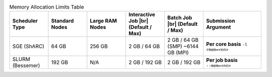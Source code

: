 
.. list-table:: Memory Allocation Limits Table
   :widths: 10 10 10 10 10 15
   :header-rows: 1

   * - Scheduler Type
     - Standard Nodes
     - Large RAM Nodes
     - Interactive Job |br| (Default / Max)
     - Batch Job |br| (Default / Max)
     - Submission Argument

   * - SGE (ShARC)
     - 64 GB
     - 256 GB
     - 2 GB / 64 GB
     - 2 GB / 64 GB (SMP) ~6144 GB (MPI)
     - **Per core basis** ``-l rmem=<nn>``

   * - SLURM (Bessemer)
     - 192 GB
     - N/A
     - 2 GB / 192 GB
     - 2 GB / 192 GB
     - **Per job basis** ``--mem=<nn>``
